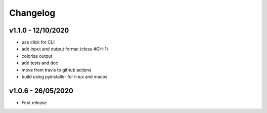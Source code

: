 =========
Changelog
=========

v1.1.0 - 12/10/2020
===================

- use click for CLI
- add input and output format (close #GH-1)
- colorize output
- add tests and doc
- move from travis to github actions
- build using pyinstaller for linux and macos


v1.0.6 - 26/05/2020
===================
- First release
